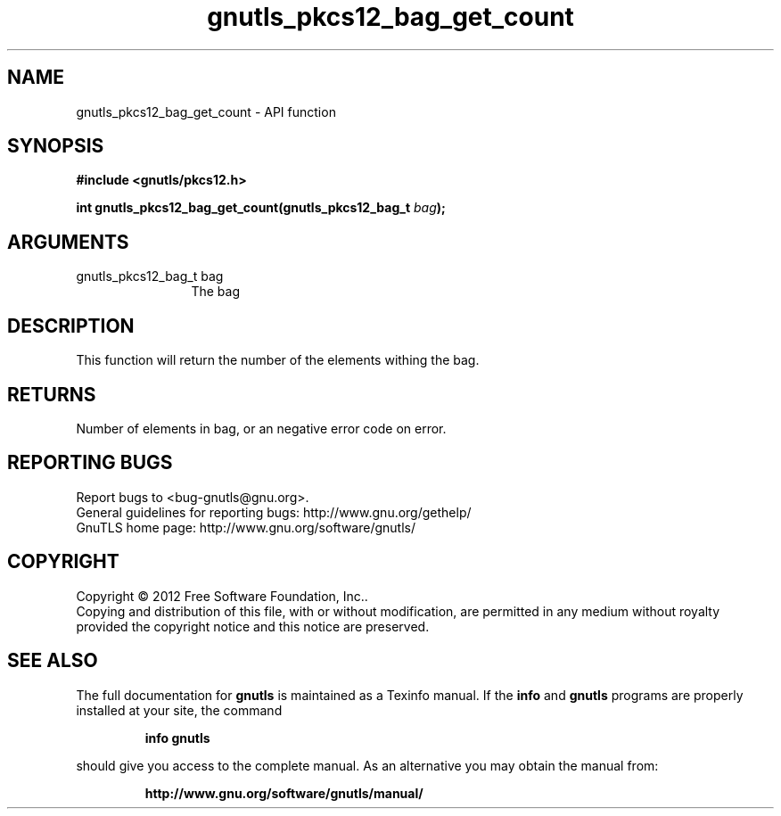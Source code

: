 .\" DO NOT MODIFY THIS FILE!  It was generated by gdoc.
.TH "gnutls_pkcs12_bag_get_count" 3 "3.1.5" "gnutls" "gnutls"
.SH NAME
gnutls_pkcs12_bag_get_count \- API function
.SH SYNOPSIS
.B #include <gnutls/pkcs12.h>
.sp
.BI "int gnutls_pkcs12_bag_get_count(gnutls_pkcs12_bag_t " bag ");"
.SH ARGUMENTS
.IP "gnutls_pkcs12_bag_t bag" 12
The bag
.SH "DESCRIPTION"
This function will return the number of the elements withing the bag.
.SH "RETURNS"
Number of elements in bag, or an negative error code on
error.
.SH "REPORTING BUGS"
Report bugs to <bug-gnutls@gnu.org>.
.br
General guidelines for reporting bugs: http://www.gnu.org/gethelp/
.br
GnuTLS home page: http://www.gnu.org/software/gnutls/

.SH COPYRIGHT
Copyright \(co 2012 Free Software Foundation, Inc..
.br
Copying and distribution of this file, with or without modification,
are permitted in any medium without royalty provided the copyright
notice and this notice are preserved.
.SH "SEE ALSO"
The full documentation for
.B gnutls
is maintained as a Texinfo manual.  If the
.B info
and
.B gnutls
programs are properly installed at your site, the command
.IP
.B info gnutls
.PP
should give you access to the complete manual.
As an alternative you may obtain the manual from:
.IP
.B http://www.gnu.org/software/gnutls/manual/
.PP
